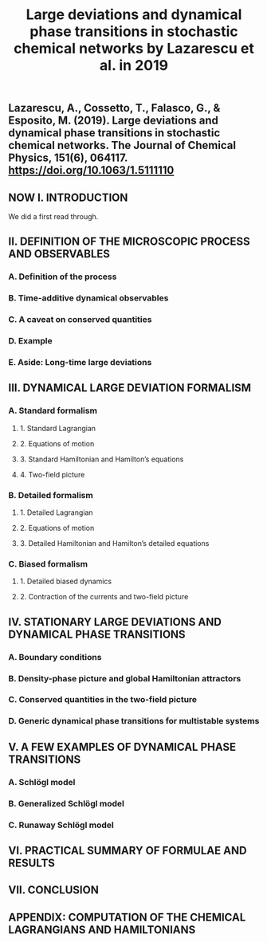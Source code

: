 #+TITLE: Large deviations and dynamical phase transitions in stochastic chemical networks by Lazarescu et al. in 2019

** Lazarescu, A., Cossetto, T., Falasco, G., & Esposito, M. (2019). Large deviations and dynamical phase transitions in stochastic chemical networks. The Journal of Chemical Physics, 151(6), 064117. https://doi.org/10.1063/1.5111110
** NOW I. INTRODUCTION
:PROPERTIES:
:now: 1613787089456
:later: 1613787087955
:END:
We did a first read through.
** II. DEFINITION OF THE MICROSCOPIC PROCESS AND OBSERVABLES
:PROPERTIES:
:later: 1613787097454
:END:
*** A. Definition of the process
*** B. Time-additive dynamical observables
*** C. A caveat on conserved quantities
*** D. Example
*** E. Aside: Long-time large deviations
** III. DYNAMICAL LARGE DEVIATION FORMALISM
:PROPERTIES:
:now: 1613787118354
:later: 1613787102454
:END:
*** A. Standard formalism
**** 1. Standard Lagrangian
**** 2. Equations of motion
**** 3. Standard Hamiltonian and Hamilton’s equations
**** 4. Two-field picture
*** B. Detailed formalism
**** 1. Detailed Lagrangian
**** 2. Equations of motion
**** 3. Detailed Hamiltonian and Hamilton’s detailed equations
*** C. Biased formalism
**** 1. Detailed biased dynamics
**** 2. Contraction of the currents and two-field picture
** IV. STATIONARY LARGE DEVIATIONS AND DYNAMICAL PHASE TRANSITIONS
:PROPERTIES:
:later: 1613787109456
:END:
*** A. Boundary conditions
*** B. Density-phase picture and global Hamiltonian attractors
*** C. Conserved quantities in the two-field picture
*** D. Generic dynamical phase transitions for multistable systems
** V. A FEW EXAMPLES OF DYNAMICAL PHASE TRANSITIONS
*** A. Schlögl model
*** B. Generalized Schlögl model
*** C. Runaway Schlögl model
** VI. PRACTICAL SUMMARY OF FORMULAE AND RESULTS
** VII. CONCLUSION
** APPENDIX: COMPUTATION OF THE CHEMICAL LAGRANGIANS AND HAMILTONIANS
